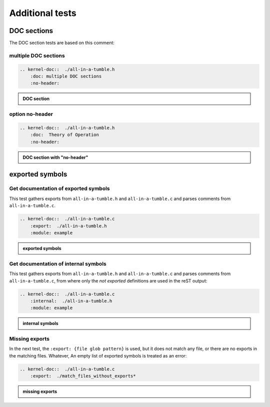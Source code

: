 .. -*- coding: utf-8; mode: rst -*-

.. _kernel-doc-tests:

================
Additional tests
================


DOC sections
============

The DOC section tests are based on this comment:

.. kernel-doc::  ./all-in-a-tumble.h
    :snippets:  theory-of-operation

multiple DOC sections
---------------------

.. code-block:: rst

   .. kernel-doc::  ./all-in-a-tumble.h
       :doc: multiple DOC sections
       :no-header:

.. admonition:: DOC section
    :class: rst-example

    .. kernel-doc::  ./all-in-a-tumble.h
        :doc: multiple DOC sections
        :no-header:


option no-header
----------------

.. code-block:: rst

    .. kernel-doc::  ./all-in-a-tumble.h
        :doc:  Theory of Operation
        :no-header:

.. admonition:: DOC section with "no-header"
    :class: rst-example

    .. kernel-doc::  ./all-in-a-tumble.h
        :doc:  Theory of Operation
        :no-header:


exported symbols
================

Get documentation of exported symbols
-------------------------------------

This test gathers exports from ``all-in-a-tumble.h`` and ``all-in-a-tumble.c``
and parses comments from ``all-in-a-tumble.c``.

.. code-block:: rst

    .. kernel-doc::  ./all-in-a-tumble.c
        :export:  ./all-in-a-tumble.h
        :module: example

.. admonition:: exported symbols
    :class: rst-example

    .. kernel-doc::  ./all-in-a-tumble.c
        :export:  ./all-in-a-tumble.h
        :module: example


Get documentation of internal symbols
-------------------------------------

This test gathers exports from ``all-in-a-tumble.h`` and ``all-in-a-tumble.c``
and parses comments from ``all-in-a-tumble.c``, from where only the *not
exported* definitions are used in the reST output:

.. code-block:: rst

    .. kernel-doc::  ./all-in-a-tumble.c
        :internal:  ./all-in-a-tumble.h
        :module: example

.. admonition:: internal symbols
    :class: rst-example

    .. kernel-doc::  ./all-in-a-tumble.c
        :internal:  ./all-in-a-tumble.h
        :module: example


Missing exports
---------------

In the next test, the ``:export: {file glob pattern}`` is used, but it does not
match any file, or there are no exports in the matching files. Whatever, An
empty list of exported symbols is treated as an error:

.. code-block:: rst

    .. kernel-doc::  ./all-in-a-tumble.c
        :export:  ./match_files_without_exports*

.. admonition:: missing exports
    :class: rst-example

    .. kernel-doc::  ./all-in-a-tumble.c
        :export:  ./match_files_without_exports*


